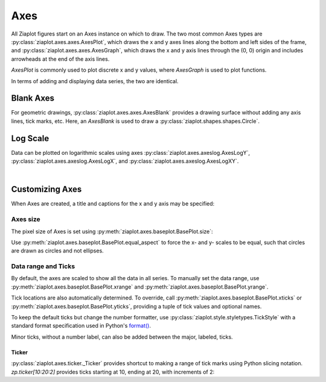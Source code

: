 Axes
====

.. jupyter-execute::
    :hide-code:
    
    import math
    import ziaplot as zp
    zp.styles.setdefault(zp.styles.DocStyle)


All Ziaplot figures start on an Axes instance on which to draw.
The two most common Axes types are 
:py:class:`ziaplot.axes.axes.AxesPlot`, which draws the x and y axes lines along the bottom and
left sides of the frame, and :py:class:`ziaplot.axes.axes.AxesGraph`, which  draws the x and y axis
lines through the (0, 0) origin and includes arrowheads at the end of the axis lines.

`AxesPlot` is commonly used to plot discrete x and y values, where `AxesGraph` is used to plot functions.

.. jupyter-execute::
    :hide-code:

    p1 = zp.AxesPlot(title='AxesPlot')
    p2 = zp.AxesGraph(title='AxesGraph')
    zp.LayoutH(p1, p2).size(700, 350)

In terms of adding and displaying data series, the two are identical.


Blank Axes
----------

For geometric drawings, :py:class:`ziaplot.axes.axes.AxesBlank` provides a drawing
surface without adding any axis lines, tick marks, etc. Here, an `AxesBlank` is
used to draw a :py:class:`ziaplot.shapes.shapes.Circle`.

.. jupyter-execute::
    :hide-code:

    with zp.AxesBlank().size(150, 150).equal_aspect():
        zp.Circle(0, 0, .9)


Log Scale
---------

Data can be plotted on logarithmic scales using axes :py:class:`ziaplot.axes.axeslog.AxesLogY`,
:py:class:`ziaplot.axes.axeslog.AxesLogX`, and :py:class:`ziaplot.axes.axeslog.AxesLogXY`.

.. jupyter-execute::
    :hide-code:
    
    x2 = zp.linspace(.1, 1000)
    y2 = x2
    line = zp.PolyLine(x2, y2)
    p1 = zp.AxesPlot(title='AxesPlot')
    p1 += line
    p2 = zp.AxesLogY(title='AxesLogY')
    p2 += line
    p3 = zp.AxesLogX(title='AxesLogX')
    p3 += line
    p4 = zp.AxesLogXY(title='AxesLogXY')
    p4 += line
    zp.LayoutGrid(p1, p3, p2, p4, gutter=-20, columns=2)

|


Customizing Axes
----------------

When Axes are created, a title and captions for the x and y axis may be specified:

.. jupyter-execute::

    zp.AxesPlot(
        title='My Plot Title',
        xname='The X-Axis',
        yname='The Y-Axis'
    )

Axes size
*********

The pixel size of Axes is set using :py:meth:`ziaplot.axes.baseplot.BasePlot.size`:

.. jupyter-execute::

    zp.AxesPlot().size(240, 120)


Use :py:meth:`ziaplot.axes.baseplot.BasePlot.equal_aspect` to force the x- and y-
scales to be equal, such that circles are drawn as circles and not ellipses.


.. jupyter-execute::

    with zp.AxesPlot().size(500, 250):  # No equal aspect
        zp.Circle(0, 0, .85)


.. jupyter-execute::

    with zp.AxesPlot().size(500, 250).equal_aspect():
        zp.Circle(0, 0, .85)


Data range and Ticks
********************


By default, the axes are scaled to show all the data in all series.
To manually set the data range, use :py:meth:`ziaplot.axes.baseplot.BasePlot.xrange`
and :py:meth:`ziaplot.axes.baseplot.BasePlot.yrange`.

.. jupyter-execute::

    x = [i*0.1 for i in range(11)]
    y = [xi**2 for xi in x]

    with zp.AxesPlot().xrange(.5, 1).yrange(.3, 1) as p:
        zp.PolyLine(x, y)


Tick locations are also automatically determined. To override, call
:py:meth:`ziaplot.axes.baseplot.BasePlot.xticks` or :py:meth:`ziaplot.axes.baseplot.BasePlot.yticks`,
providing a tuple of tick values and optional names.

.. jupyter-execute::

    with (zp.AxesPlot()
            .xticks((0, .25, .75, 1))
            .yticks((0, .5, 1), names=('Low', 'Medium', 'High'))) as p:
        zp.PolyLine(x, y)

To keep the default ticks but change the number formatter, use :py:class:`ziaplot.style.styletypes.TickStyle` with a standard format specification used in Python's `format() <https://docs.python.org/3/library/stdtypes.html#str.format>`_.

.. jupyter-execute::

    with zp.AxesPlot() as p:
        p.style.tick.ystrformat = '.1e'
        zp.PolyLine(x, y)


Minor ticks, without a number label, can also be added between the major, labeled, ticks.

.. jupyter-execute::

    with (zp.AxesPlot()
            .xticks(values=(0, .2, .4, .6, .8, 1),
                    minor=(zp.linspace(0, 1, 21)))) as p:
        zp.PolyLine(x, y)


Ticker
^^^^^^

:py:class:`ziaplot.axes.ticker._Ticker` provides shortcut to making a range of tick
marks using Python slicing notation. `zp.ticker[10:20:2]` provides ticks
starting at 10, ending at 20, with increments of 2:

.. jupyter-execute::

    zp.AxesPlot().xticks(zp.ticker[10:20:2]).yticks(zp.ticker[0:.75:.125])

